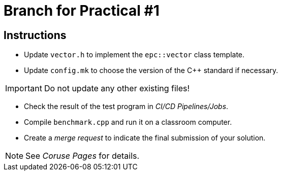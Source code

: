 = Branch for Practical #1

== Instructions

* Update `vector.h` to implement the `epc::vector` class template.
* Update `config.mk` to choose the version of the {cpp} standard if necessary.


IMPORTANT: Do not update any other existing files!

* Check the result of the test program in _CI/CD Pipelines/Jobs_.
* Compile `benchmark.cpp` and run it on a classroom computer.
* Create a _merge request_ to indicate the final submission of your solution.

NOTE: See _Coruse Pages_ for details.
